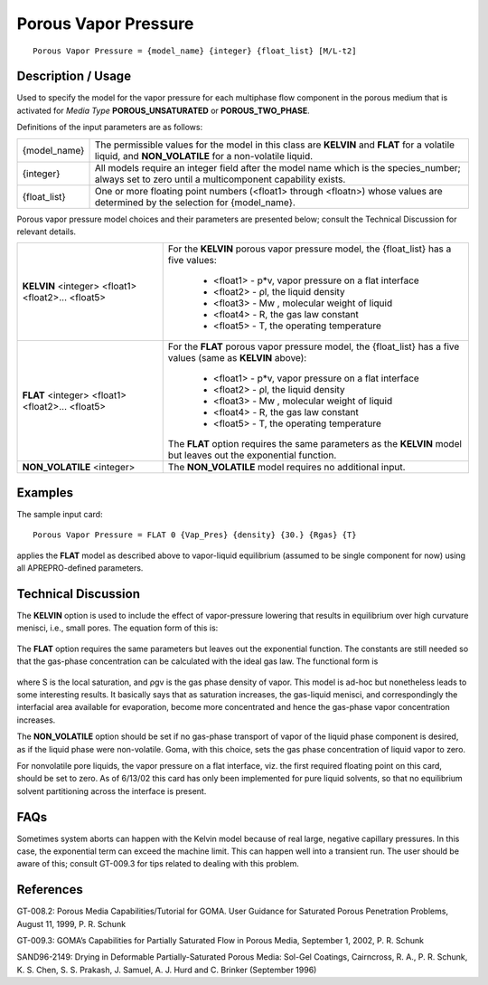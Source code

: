 *************************
**Porous Vapor Pressure**
*************************

::

   Porous Vapor Pressure = {model_name} {integer} {float_list} [M/L-t2]

-----------------------
**Description / Usage**
-----------------------

Used to specify the model for the vapor pressure for each multiphase flow component
in the porous medium that is activated for *Media Type* **POROUS_UNSATURATED** or
**POROUS_TWO_PHASE**.

Definitions of the input parameters are as follows:

+-------------------+-------------------------------------------------------------------------------------+
|{model_name}       |The permissible values for the model in this class are **KELVIN** and **FLAT** for a |
|                   |volatile liquid, and **NON_VOLATILE** for a non-volatile liquid.                     |
+-------------------+-------------------------------------------------------------------------------------+
|{integer}          |All models require an integer field after the model name which is the species_number;|
|                   |always set to zero until a multicomponent capability exists.                         |
+-------------------+-------------------------------------------------------------------------------------+
|{float_list}       |One or more floating point numbers (<float1> through <floatn>) whose values are      |
|                   |determined by the selection for {model_name}.                                        |
+-------------------+-------------------------------------------------------------------------------------+

Porous vapor pressure model choices and their parameters are presented below; consult
the Technical Discussion for relevant details.

+-----------------------------+-------------------------------------------------------------------------------------+
|**KELVIN** <integer> <float1>|For the **KELVIN** porous vapor pressure model, the {float_list} has a five values:  |
|<float2>... <float5>         |                                                                                     |
|                             | * <float1> - p*v, vapor pressure on a flat interface                                |
|                             | * <float2> - ρl, the liquid density                                                 |
|                             | * <float3> - Mw , molecular weight of liquid                                        |
|                             | * <float4> - R, the gas law constant                                                |
|                             | * <float5> - T, the operating temperature                                           |
+-----------------------------+-------------------------------------------------------------------------------------+
|**FLAT** <integer> <float1>  |For the **FLAT** porous vapor pressure model, the {float_list} has a five values     |
|<float2>... <float5>         |(same as **KELVIN** above):                                                          |
|                             |                                                                                     |
|                             | * <float1> - p*v, vapor pressure on a flat interface                                |
|                             | * <float2> - ρl, the liquid density                                                 |
|                             | * <float3> - Mw , molecular weight of liquid                                        |
|                             | * <float4> - R, the gas law constant                                                |
|                             | * <float5> - T, the operating temperature                                           |
|                             |                                                                                     |
|                             |The **FLAT** option requires the same parameters as the **KELVIN** model but leaves  |
|                             |out the exponential function.                                                        |
+-----------------------------+-------------------------------------------------------------------------------------+
|**NON_VOLATILE** <integer>   |The **NON_VOLATILE** model requires no additional input.                             |
+-----------------------------+-------------------------------------------------------------------------------------+

------------
**Examples**
------------

The sample input card:

::

   Porous Vapor Pressure = FLAT 0 {Vap_Pres} {density} {30.} {Rgas} {T}

applies the **FLAT** model as described above to vapor-liquid equilibrium (assumed to be
single component for now) using all APREPRO-defined parameters.

-------------------------
**Technical Discussion**
-------------------------

The **KELVIN** option is used to include the effect of vapor-pressure lowering that
results in equilibrium over high curvature menisci, i.e., small pores. The equation form
of this is:

.. figure:: /figures/421_goma_physics.png
	:align: center
	:width: 90%

The **FLAT** option requires the same parameters but leaves out the exponential function.
The constants are still needed so that the gas-phase concentration can be calculated
with the ideal gas law. The functional form is

.. figure:: /figures/422_goma_physics.png
	:align: center
	:width: 90%

where S is the local saturation, and ρgv is the gas phase density of vapor. This model is
ad-hoc but nonetheless leads to some interesting results. It basically says that as
saturation increases, the gas-liquid menisci, and correspondingly the interfacial area
available for evaporation, become more concentrated and hence the gas-phase vapor
concentration increases.

The **NON_VOLATILE** option should be set if no gas-phase transport of vapor of the
liquid phase component is desired, as if the liquid phase were non-volatile. Goma, with
this choice, sets the gas phase concentration of liquid vapor to zero.

For nonvolatile pore liquids, the vapor pressure on a flat interface, viz. the first required
floating point on this card, should be set to zero. As of 6/13/02 this card has only been
implemented for pure liquid solvents, so that no equilibrium solvent partitioning across
the interface is present.


--------
**FAQs**
--------

Sometimes system aborts can happen with the Kelvin model because of real large,
negative capillary pressures. In this case, the exponential term can exceed the machine
limit. This can happen well into a transient run. The user should be aware of this;
consult GT-009.3 for tips related to dealing with this problem.

--------------
**References**
--------------

GT-008.2: Porous Media Capabilities/Tutorial for GOMA. User Guidance for Saturated
Porous Penetration Problems, August 11, 1999, P. R. Schunk

GT-009.3: GOMA’s Capabilities for Partially Saturated Flow in Porous Media,
September 1, 2002, P. R. Schunk

SAND96-2149: Drying in Deformable Partially-Saturated Porous Media: Sol-Gel
Coatings, Cairncross, R. A., P. R. Schunk, K. S. Chen, S. S. Prakash, J. Samuel, A. J.
Hurd and C. Brinker (September 1996)
